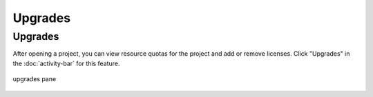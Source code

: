 .. index:: Upgrades

=============================
Upgrades
=============================

|upgrades| Upgrades
=====================

After opening a project, you can view resource quotas for the project and add or remove licenses. Click "Upgrades" in the :doc:`activity-bar` for this feature.


.. figure:: img/upgrades.png
     :width: 100%
     :align: center
     :alt: upgrades pane

     upgrades pane

.. |upgrades|
     image:: img/icons/upgrades-icon.png
     :width: 24px
     :alt: quotas icon
